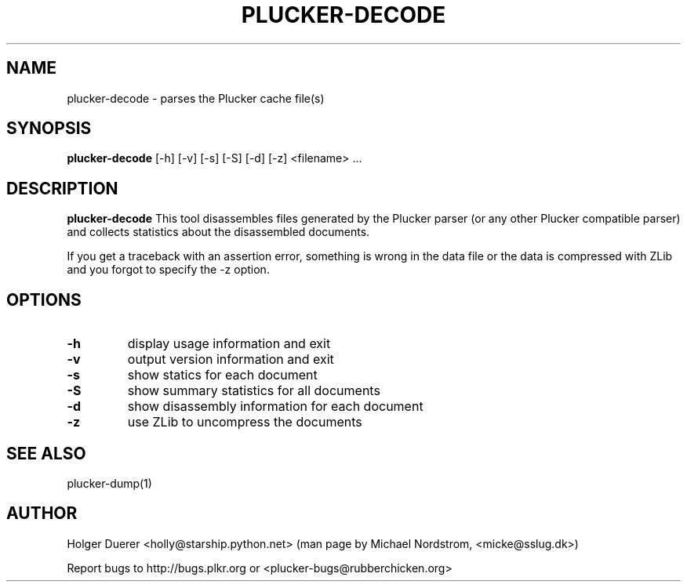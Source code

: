 .\" plucker-decode.1
.TH PLUCKER-DECODE 1 "Plucker 1.1 - http://plkr.org/"
.SH NAME
plucker-decode \- parses the Plucker cache file(s)
.SH SYNOPSIS
\fBplucker-decode\fR
[-h] [-v] [-s] [-S] [-d] [-z] <filename> ...
.SH DESCRIPTION
.B plucker-decode
This tool disassembles files generated by the Plucker parser (or any other Plucker compatible parser) and collects statistics about the disassembled documents.

If you get a traceback with an assertion error, something is wrong in the data file or the data is compressed with ZLib and you forgot to specify the -z option.
.SH OPTIONS
.TP
\fB-h\fR
display usage information and exit
.TP
\fB-v\fR
output version information and exit
.TP
\fB-s\fR
show statics for each document
.TP
\fB-S\fR
show summary statistics for all documents
.TP
\fB-d\fR
show disassembly information for each document
.TP
\fB-z\fR
use ZLib to uncompress the documents
.SH "SEE ALSO"
plucker-dump(1)
.SH "AUTHOR"
Holger Duerer <holly@starship.python.net> (man page by Michael Nordstrom, <micke@sslug.dk>)

Report bugs to http://bugs.plkr.org or <plucker-bugs@rubberchicken.org>


